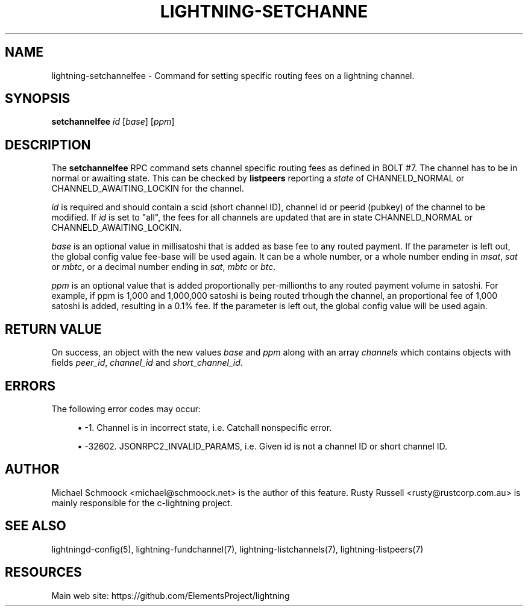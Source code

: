 '\" t
.\"     Title: lightning-setchannelfee
.\"    Author: [see the "AUTHOR" section]
.\" Generator: DocBook XSL Stylesheets vsnapshot <http://docbook.sf.net/>
.\"      Date: 05/22/2019
.\"    Manual: \ \&
.\"    Source: \ \&
.\"  Language: English
.\"
.TH "LIGHTNING\-SETCHANNE" "7" "05/22/2019" "\ \&" "\ \&"
.\" -----------------------------------------------------------------
.\" * Define some portability stuff
.\" -----------------------------------------------------------------
.\" ~~~~~~~~~~~~~~~~~~~~~~~~~~~~~~~~~~~~~~~~~~~~~~~~~~~~~~~~~~~~~~~~~
.\" http://bugs.debian.org/507673
.\" http://lists.gnu.org/archive/html/groff/2009-02/msg00013.html
.\" ~~~~~~~~~~~~~~~~~~~~~~~~~~~~~~~~~~~~~~~~~~~~~~~~~~~~~~~~~~~~~~~~~
.ie \n(.g .ds Aq \(aq
.el       .ds Aq '
.\" -----------------------------------------------------------------
.\" * set default formatting
.\" -----------------------------------------------------------------
.\" disable hyphenation
.nh
.\" disable justification (adjust text to left margin only)
.ad l
.\" -----------------------------------------------------------------
.\" * MAIN CONTENT STARTS HERE *
.\" -----------------------------------------------------------------
.SH "NAME"
lightning-setchannelfee \- Command for setting specific routing fees on a lightning channel\&.
.SH "SYNOPSIS"
.sp
\fBsetchannelfee\fR \fIid\fR [\fIbase\fR] [\fIppm\fR]
.SH "DESCRIPTION"
.sp
The \fBsetchannelfee\fR RPC command sets channel specific routing fees as defined in BOLT #7\&. The channel has to be in normal or awaiting state\&. This can be checked by \fBlistpeers\fR reporting a \fIstate\fR of CHANNELD_NORMAL or CHANNELD_AWAITING_LOCKIN for the channel\&.
.sp
\fIid\fR is required and should contain a scid (short channel ID), channel id or peerid (pubkey) of the channel to be modified\&. If \fIid\fR is set to "all", the fees for all channels are updated that are in state CHANNELD_NORMAL or CHANNELD_AWAITING_LOCKIN\&.
.sp
\fIbase\fR is an optional value in millisatoshi that is added as base fee to any routed payment\&. If the parameter is left out, the global config value fee\-base will be used again\&. It can be a whole number, or a whole number ending in \fImsat\fR, \fIsat\fR or \fImbtc\fR, or a decimal number ending in \fIsat\fR, \fImbtc\fR or \fIbtc\fR\&.
.sp
\fIppm\fR is an optional value that is added proportionally per\-millionths to any routed payment volume in satoshi\&. For example, if ppm is 1,000 and 1,000,000 satoshi is being routed trhough the channel, an proportional fee of 1,000 satoshi is added, resulting in a 0\&.1% fee\&. If the parameter is left out, the global config value will be used again\&.
.SH "RETURN VALUE"
.sp
On success, an object with the new values \fIbase\fR and \fIppm\fR along with an array \fIchannels\fR which contains objects with fields \fIpeer_id\fR, \fIchannel_id\fR and \fIshort_channel_id\fR\&.
.SH "ERRORS"
.sp
The following error codes may occur:
.sp
.RS 4
.ie n \{\
\h'-04'\(bu\h'+03'\c
.\}
.el \{\
.sp -1
.IP \(bu 2.3
.\}
\-1\&. Channel is in incorrect state, i\&.e\&. Catchall nonspecific error\&.
.RE
.sp
.RS 4
.ie n \{\
\h'-04'\(bu\h'+03'\c
.\}
.el \{\
.sp -1
.IP \(bu 2.3
.\}
\-32602\&. JSONRPC2_INVALID_PARAMS, i\&.e\&. Given id is not a channel ID or short channel ID\&.
.RE
.SH "AUTHOR"
.sp
Michael Schmoock <michael@schmoock\&.net> is the author of this feature\&. Rusty Russell <rusty@rustcorp\&.com\&.au> is mainly responsible for the c\-lightning project\&.
.SH "SEE ALSO"
.sp
lightningd\-config(5), lightning\-fundchannel(7), lightning\-listchannels(7), lightning\-listpeers(7)
.SH "RESOURCES"
.sp
Main web site: https://github\&.com/ElementsProject/lightning
